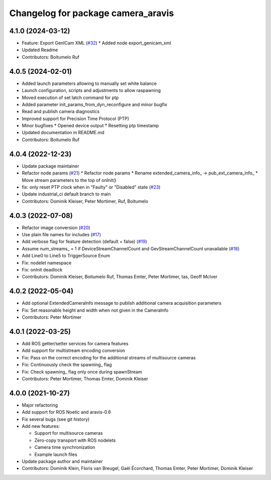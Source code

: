 ^^^^^^^^^^^^^^^^^^^^^^^^^^^^^^^^^^^
Changelog for package camera_aravis
^^^^^^^^^^^^^^^^^^^^^^^^^^^^^^^^^^^

4.1.0 (2024-03-12)
------------------
* Feature: Export GenICam XML (`#32 <https://github.com/FraunhoferIOSB/camera_aravis/issues/32>`_)
  * Added node export_genicam_xml
* Updated Readme
* Contributors: Boitumelo Ruf

4.0.5 (2024-02-01)
------------------
* Added launch parameters allowing to manually set white balance
* Launch configuration, scripts and adjustments to allow raspawning
* Moved execution of set latch command for ptp
* Added parameter init_params_from_dyn_reconfigure and minor bugfix
* Read and publish camera diagnostics 
* Improved support for Precision Time Protocol (PTP)
* Minor bugfixes
  * Opened device output
  * Resetting ptp timestamp
* Updated documentation in README.md
* Contributors: Boitumelo Ruf

4.0.4 (2022-12-23)
------------------
* Update package maintainer
* Refactor node params (`#21 <https://github.com/FraunhoferIOSB/camera_aravis/issues/21>`_)
  * Refactor node params
  * Rename extended_camera_info\_ -> pub_ext_camera_info\_
  * Move stream parameters to the top of onInit()
* fix: only reset PTP clock when in "Faulty" or "Disabled" state (`#23 <https://github.com/FraunhoferIOSB/camera_aravis/issues/23>`_)
* Update industrial_ci default branch to main
* Contributors: Dominik Kleiser, Peter Mortimer, Ruf, Boitumelo

4.0.3 (2022-07-08)
------------------
* Refactor image conversion (`#20 <https://github.com/FraunhoferIOSB/camera_aravis/issues/20>`_)
* Use plain file names for includes (`#17 <https://github.com/FraunhoferIOSB/camera_aravis/issues/17>`_)
* Add verbose flag for feature detection (default = false) (`#19 <https://github.com/FraunhoferIOSB/camera_aravis/issues/19>`_)
* Assume num_streams\_ = 1 if DeviceStreamChannelCount and GevStreamChannelCount unavailable (`#18 <https://github.com/FraunhoferIOSB/camera_aravis/issues/18>`_)
* Add Line0 to Line5 to TriggerSource Enum
* Fix: nodelet namespace
* Fix: onInit deadlock
* Contributors: Dominik Kleiser, Boitumelo Ruf, Thomas Emter, Peter Mortimer, tas, Geoff McIver

4.0.2 (2022-05-04)
------------------
* Add optional ExtendedCameraInfo message to publish additional camera acquisition parameters
* Fix: Set reasonable height and width when not given in the CameraInfo
* Contributors: Peter Mortimer

4.0.1 (2022-03-25)
------------------
* Add ROS getter/setter services for camera features
* Add support for multistream encoding conversion
* Fix: Pass on the correct encoding for the additional streams of multisource cameras
* Fix: Continuously check the spawning\_ flag
* Fix: Check spawning\_ flag only once during spawnStream
* Contributors: Peter Mortimer, Thomas Emter, Dominik Kleiser

4.0.0 (2021-10-27)
------------------
* Major refactoring
* Add support for ROS Noetic and aravis-0.6
* Fix several bugs (see git history)
* Add new features:

  * Support for multisource cameras
  * Zero-copy transport with ROS nodelets
  * Camera time synchronization
  * Example launch files

* Update package author and maintainer
* Contributors: Dominik Klein, Floris van Breugel, Gaël Écorchard, Thomas Emter, Peter Mortimer, Dominik Kleiser
